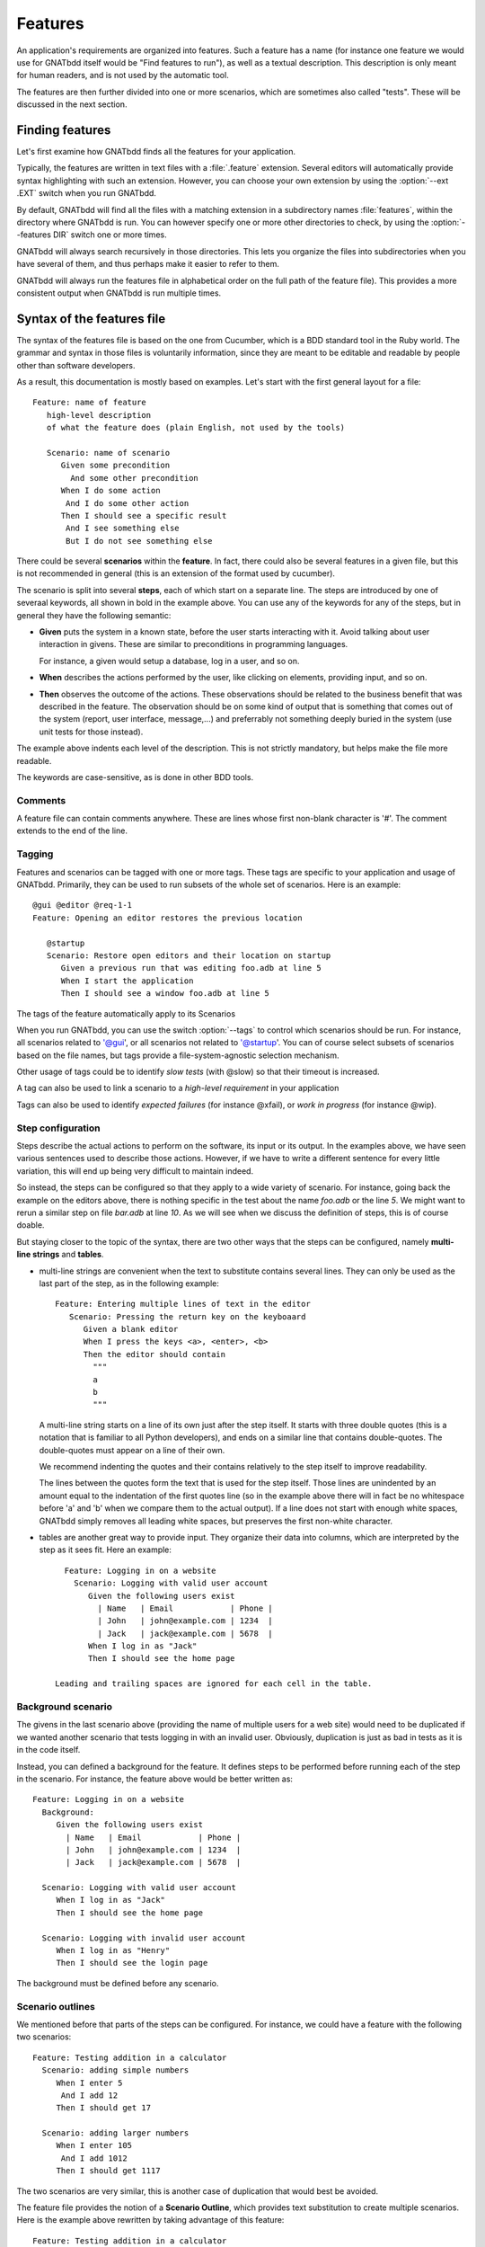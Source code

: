 ..  highlight:: gherkin

********
Features
********

An application's requirements are organized into features. Such a feature has a
name (for instance one feature we would use for GNATbdd itself would be "Find
features to run"), as well as a textual description. This description is only
meant for human readers, and is not used by the automatic tool.

The features are then further divided into one or more scenarios, which are
sometimes also called "tests". These will be discussed in the next section.

Finding features
================

Let's first examine how GNATbdd finds all the features for your application.

.. index:: switches; --ext

Typically, the features are written in text files with a :file:`.feature`
extension. Several editors will automatically provide syntax highlighting with
such an extension. However, you can choose your own extension by using the
:option:`--ext .EXT` switch when you run GNATbdd.

.. index:: switches; --features

By default, GNATbdd will find all the files with a matching extension in
a subdirectory names :file:`features`, within the directory where GNATbdd
is run. You can however specify one or more other directories to check,
by using the :option:`--features DIR` switch one or more times.

GNATbdd will always search recursively in those directories. This lets you
organize the files into subdirectories when you have several of them, and
thus perhaps make it easier to refer to them.

GNATbdd will always run the features file in alphabetical order on the full
path of the feature file). This provides a more consistent output when
GNATbdd is run multiple times.

Syntax of the features file
===========================

The syntax of the features file is based on the one from Cucumber, which is
a BDD standard tool in the Ruby world. The grammar and syntax in those files
is voluntarily information, since they are meant to be editable and readable
by people other than software developers.

As a result, this documentation is mostly based on examples. Let's start
with the first general layout for a file::

  Feature: name of feature
     high-level description
     of what the feature does (plain English, not used by the tools)

     Scenario: name of scenario
        Given some precondition
          And some other precondition
        When I do some action
         And I do some other action
        Then I should see a specific result
         And I see something else
         But I do not see something else

There could be several **scenarios** within the **feature**. In fact, there
could also be several features in a given file, but this is not recommended in
general (this is an extension of the format used by cucumber).

The scenario is split into several **steps**, each of which start on a separate
line. The steps are introduced by one of severaal keywords, all shown in bold
in the example above. You can use any of the keywords for any of the steps, but
in general they have the following semantic:

* **Given** puts the system in a known state, before the user starts
  interacting with it. Avoid talking about user interaction in givens.  These
  are similar to preconditions in programming languages.

  For instance, a given would setup a database, log in a user, and so on.

* **When** describes the actions performed by the user, like clicking on
  elements, providing input, and so on.

* **Then** observes the outcome of the actions. These observations should be
  related to the business benefit that was described in the feature.  The
  observation should be on some kind of output that is something that comes out
  of the system (report, user interface, message,...) and preferrably not
  something deeply buried in the system (use unit tests for those instead).

The example above indents each level of the description. This is not
strictly mandatory, but helps make the file more readable.

The keywords are case-sensitive, as is done in other BDD tools.

Comments
--------

A feature file can contain comments anywhere. These are lines whose first
non-blank character is '#'. The comment extends to the end of the line.

Tagging
-------

Features and scenarios can be tagged with one or more tags. These tags are
specific to your application and usage of GNATbdd. Primarily, they can be used
to run subsets of the whole set of scenarios. Here is an example::

   @gui @editor @req-1-1
   Feature: Opening an editor restores the previous location

      @startup
      Scenario: Restore open editors and their location on startup
         Given a previous run that was editing foo.adb at line 5
         When I start the application
         Then I should see a window foo.adb at line 5

The tags of the feature automatically apply to its Scenarios

.. index:: switches; --tags

When you run GNATbdd, you can use the switch :option:`--tags` to control which
scenarios should be run. For instance, all scenarios related to '@gui', or all
scenarios not related to '@startup'. You can of course select subsets of
scenarios based on the file names, but tags provide a file-system-agnostic
selection mechanism.


Other usage of tags could be to identify *slow tests* (with @slow) so that
their timeout is increased.

A tag can also be used to link a scenario to a *high-level requirement* in your
application

Tags can also be used to identify *expected failures* (for instance @xfail), or
*work in progress* (for instance @wip).


Step configuration
------------------

Steps describe the actual actions to perform on the software, its input or its
output. In the examples above, we have seen various sentences used to describe
those actions. However, if we have to write a different sentence for every
little variation, this will end up being very difficult to maintain indeed.

So instead, the steps can be configured so that they apply to a wide variety of
scenario. For instance, going back the example on the editors above, there is
nothing specific in the test about the name *foo.adb* or the line *5*. We might
want to rerun a similar step on file *bar.adb* at line *10*.  As we will see
when we discuss the definition of steps, this is of course doable.

But staying closer to the topic of the syntax, there are two other ways that
the steps can be configured, namely **multi-line strings** and **tables**.

* multi-line strings are convenient when the text to substitute contains
  several lines. They can only be used as the last part of the step, as in
  the following example::

      Feature: Entering multiple lines of text in the editor
         Scenario: Pressing the return key on the keyboaard
            Given a blank editor
            When I press the keys <a>, <enter>, <b>
            Then the editor should contain
              """
              a
              b
              """

  A multi-line string starts on a line of its own just after the step itself.
  It starts with three double quotes (this is a notation that is familiar to
  all Python developers), and ends on a similar line that contains double-quotes.
  The double-quotes must appear on a line of their own.

  We recommend indenting the quotes and their contains relatively to the step
  itself to improve readability.

  The lines between the quotes form the text that is used for the step itself.
  Those lines are unindented by an amount equal to the indentation of the first
  quotes line (so in the example above there will in fact be no whitespace
  before 'a' and 'b' when we compare them to the actual output). If a line does
  not start with enough white spaces, GNATbdd simply removes all leading white
  spaces, but preserves the first non-white character.

* tables are another great way to provide input. They organize their data into
  columns, which are interpreted by the step as it sees fit. Here an example::

     Feature: Logging in on a website
       Scenario: Logging with valid user account
          Given the following users exist
            | Name   | Email            | Phone |
            | John   | john@example.com | 1234  |
            | Jack   | jack@example.com | 5678  |
          When I log in as "Jack"
          Then I should see the home page

   Leading and trailing spaces are ignored for each cell in the table.

Background scenario
-------------------

The givens in the last scenario above (providing the name of multiple users for
a web site) would need to be duplicated if we wanted another scenario that tests
logging in with an invalid user. Obviously, duplication is just as bad in tests
as it is in the code itself.

Instead, you can defined a background for the feature. It defines steps to be
performed before running each of the step in the scenario. For instance, the
feature above would be better written as::

     Feature: Logging in on a website
       Background:
          Given the following users exist
            | Name   | Email            | Phone |
            | John   | john@example.com | 1234  |
            | Jack   | jack@example.com | 5678  |

       Scenario: Logging with valid user account
          When I log in as "Jack"
          Then I should see the home page

       Scenario: Logging with invalid user account
          When I log in as "Henry"
          Then I should see the login page


The background must be defined before any scenario.
    

Scenario outlines
-----------------

We mentioned before that parts of the steps can be configured. For instance, we
could have a feature with the following two scenarios::

     Feature: Testing addition in a calculator
       Scenario: adding simple numbers
          When I enter 5
           And I add 12
          Then I should get 17

       Scenario: adding larger numbers
          When I enter 105
           And I add 1012
          Then I should get 1117

The two scenarios are very similar, this is another case of duplication that
would best be avoided.

The feature file provides the notion of a **Scenario Outline**, which provides
text substitution to create multiple scenarios. Here is the example above
rewritten by taking advantage of this feature::

     Feature: Testing addition in a calculator
       Scenario Outline: adding simple numbers
          When I enter <num1> 
           And I add <num2>
          Then I should get <result>

       Examples:
          | num1  | num2  | result |
          | 5     | 12    | 17     |
          | 105   | 1012  | 1117   |

The **Examples** provide the values to substitute in the steps above. There
will be one scenario executed for each line in the examples.

For compatibility with other tools, the keyword **Examples:** can be replaced
with **Scenarios:**.
